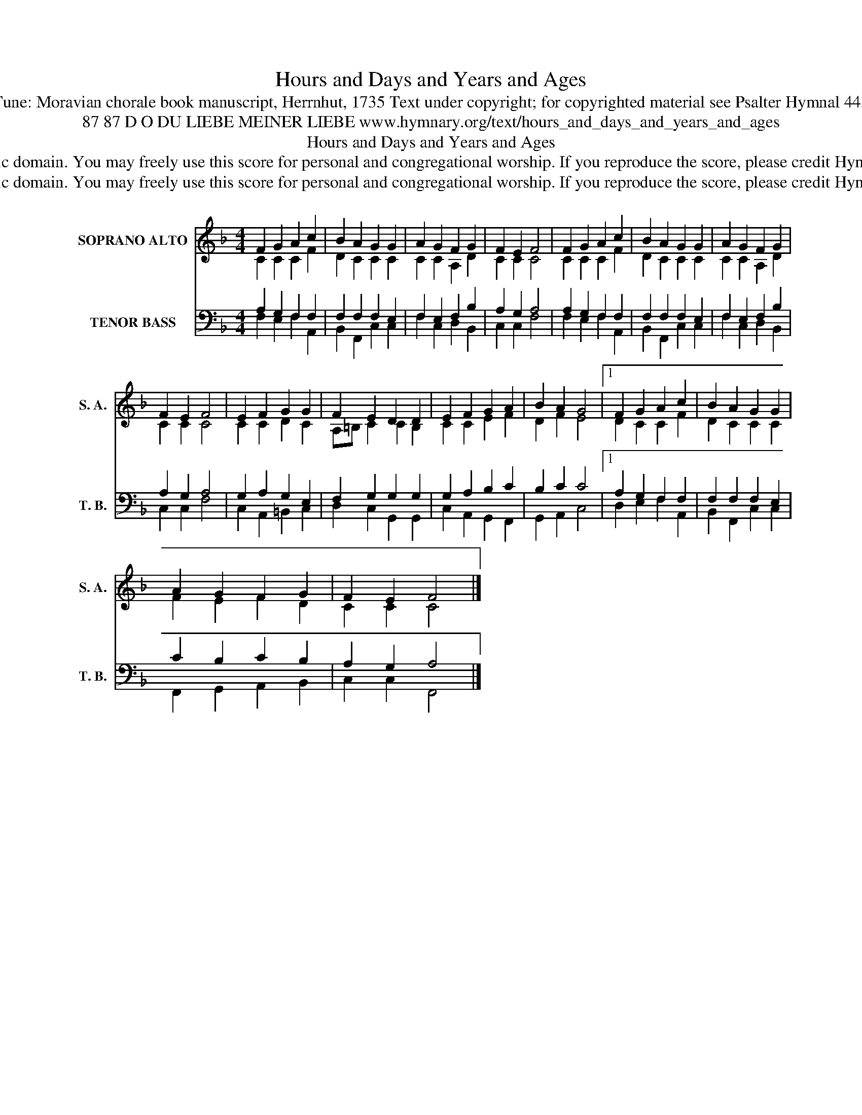 X:1
T:Hours and Days and Years and Ages
T:Tune: Moravian chorale book manuscript, Herrnhut, 1735 Text under copyright; for copyrighted material see Psalter Hymnal 443
T:87 87 D O DU LIEBE MEINER LIEBE www.hymnary.org/text/hours_and_days_and_years_and_ages
T:Hours and Days and Years and Ages
T:This tune is in the public domain. You may freely use this score for personal and congregational worship. If you reproduce the score, please credit Hymnary.org as the source. 
T:This tune is in the public domain. You may freely use this score for personal and congregational worship. If you reproduce the score, please credit Hymnary.org as the source. 
Z:This tune is in the public domain. You may freely use this score for personal and congregational worship. If you reproduce the score, please credit Hymnary.org as the source.
%%score ( 1 2 ) ( 3 4 5 )
L:1/8
M:4/4
K:F
V:1 treble nm="SOPRANO ALTO" snm="S. A."
V:2 treble 
V:3 bass nm="TENOR BASS" snm="T. B."
V:4 bass 
V:5 bass 
V:1
 F2 G2 A2 c2 | B2 A2 G2 G2 | A2 G2 F2 G2 | F2 E2 F4 | F2 G2 A2 c2 | B2 A2 G2 G2 | A2 G2 F2 G2 | %7
 F2 E2 F4 | E2 F2 G2 G2 | F2 E2 D2 D2 | E2 F2 G2 A2 | B2 A2 G4 |1 F2 G2 A2 c2 | B2 A2 G2 G2 | %14
 A2 G2 F2 G2 | F2 E2 F4 |] %16
V:2
 C2 C2 C2 F2 | D2 C2 C2 C2 | C2 C2 A,2 D2 | C2 C2 C4 | C2 C2 C2 F2 | D2 C2 C2 C2 | C2 C2 A,2 D2 | %7
 C2 C2 C4 | C2 C2 D2 C2 | A,=B, C2 C2 B,2 | C2 C2 E2 F2 | D2 F2 E4 |1 D2 C2 C2 F2 | D2 C2 C2 C2 | %14
 F2 E2 F2 D2 | C2 C2 C4 |] %16
V:3
 x8 | x8 | x8 | x8 | x8 | x8 | x4 F,2 x2 | x8 | x8 | x8 | x8 | x8 |1 x8 | x8 | x8 | x8 |] %16
V:4
 A,2 G,2 F,2 F,2 | F,2 F,2 F,2 E,2 | F,2 E,2 F,2 B,2 | A,2 G,2 A,4 | A,2 G,2 F,2 F,2 | %5
 F,2 F,2 F,2 E,2 | F,2 E,2 x2 B,2 | A,2 G,2 A,4 | G,2 A,2 G,2 E,2 | F,2 G,2 G,2 G,2 | %10
 G,2 A,2 B,2 C2 | B,2 C2 C4 |1 A,2 G,2 F,2 F,2 | F,2 F,2 F,2 E,2 | C2 B,2 C2 B,2 | A,2 G,2 A,4 |] %16
V:5
 F,2 E,2 F,2 A,,2 | B,,2 F,,2 C,2 C,2 | F,2 C,2 D,2 B,,2 | C,2 C,2 F,4 | F,2 E,2 F,2 A,,2 | %5
 B,,2 F,,2 C,2 C,2 | F,2 C,2 D,2 B,,2 | C,2 C,2 F,4 | C,2 A,,2 =B,,2 C,2 | D,2 C,2 G,,2 G,,2 | %10
 C,2 A,,2 G,,2 F,,2 | G,,2 A,,2 C,4 |1 D,2 E,2 F,2 A,,2 | B,,2 F,,2 C,2 C,2 | F,,2 G,,2 A,,2 B,,2 | %15
 C,2 C,2 F,,4 |] %16

